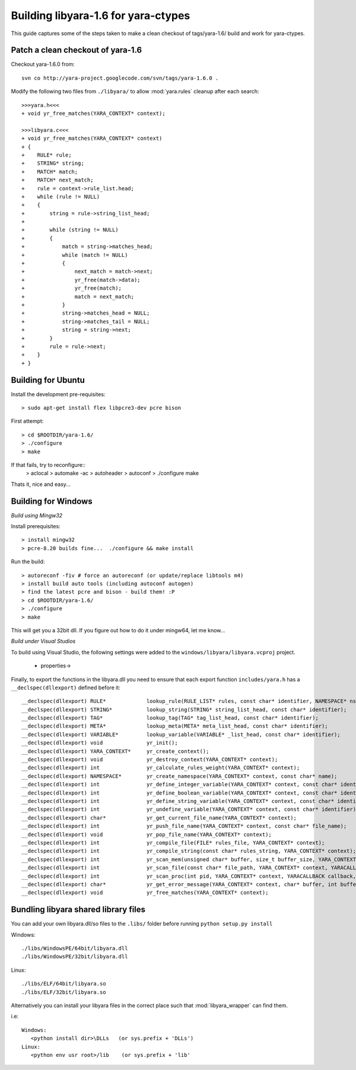 .. _howto-build:

Building libyara-1.6 for yara-ctypes
====================================

This guide captures some of the steps taken to make a clean checkout of
tags/yara-1.6/ build and work for yara-ctypes.


Patch a clean checkout of yara-1.6
----------------------------------

Checkout yara-1.6.0 from::

    svn co http://yara-project.googlecode.com/svn/tags/yara-1.6.0 .


Modify the following two files from ``./libyara/`` to allow :mod:`yara.rules`
cleanup after each search::

    >>>yara.h<<<
    + void yr_free_matches(YARA_CONTEXT* context);

    >>>libyara.c<<<       
    + void yr_free_matches(YARA_CONTEXT* context)
    + {
    +    RULE* rule;
    +    STRING* string;
    +    MATCH* match;
    +    MATCH* next_match;
    +    rule = context->rule_list.head;
    +    while (rule != NULL)
    +    {        
    +        string = rule->string_list_head;
    +        
    +        while (string != NULL)
    +        {
    +            match = string->matches_head;
    +            while (match != NULL)
    +            {
    +                next_match = match->next;
    +                yr_free(match->data);
    +                yr_free(match);
    +                match = next_match;
    +            }
    +            string->matches_head = NULL;
    +            string->matches_tail = NULL;
    +            string = string->next;
    +        }
    +        rule = rule->next;
    +    }
    + }


Building for Ubuntu
-------------------

Install the development pre-requisites:: 

    > sudo apt-get install flex libpcre3-dev pcre bison

First attempt::

    > cd $ROOTDIR/yara-1.6/
    > ./configure
    > make

If that fails, try to reconfigure::
    > aclocal
    > automake -ac
    > autoheader
    > autoconf
    > ./configure 
    make 


Thats it, nice and easy... 


Building for Windows
--------------------

*Build using Mingw32*

Install prerequisites::

    > install mingw32 
    > pcre-8.20 builds fine...  ./configure && make install


Run the build::

    > autoreconf -fiv # force an autoreconf (or update/replace libtools m4) 
    > install build auto tools (including autoconf autogen)
    > find the latest pcre and bison - build them! :P
    > cd $ROOTDIR/yara-1.6/
    > ./configure
    > make  


This will get you a 32bit dll.  If you figure out how to do it under mingw64,
let me know... 


*Build under Visual Studios*

To build using Visual Studio, the following settings were added to the
``windows/libyara/libyara.vcproj`` project.

 * properties->


Finally, to export the functions in the libyara.dll you need to ensure that
each export function ``includes/yara.h`` has a ``__declspec(dllexport)``
defined before it::
 
    __declspec(dllexport) RULE*             lookup_rule(RULE_LIST* rules, const char* identifier, NAMESPACE* ns);
    __declspec(dllexport) STRING*           lookup_string(STRING* string_list_head, const char* identifier);
    __declspec(dllexport) TAG*              lookup_tag(TAG* tag_list_head, const char* identifier);
    __declspec(dllexport) META*             lookup_meta(META* meta_list_head, const char* identifier);
    __declspec(dllexport) VARIABLE*         lookup_variable(VARIABLE* _list_head, const char* identifier);
    __declspec(dllexport) void              yr_init();
    __declspec(dllexport) YARA_CONTEXT*     yr_create_context();
    __declspec(dllexport) void              yr_destroy_context(YARA_CONTEXT* context);
    __declspec(dllexport) int               yr_calculate_rules_weight(YARA_CONTEXT* context);
    __declspec(dllexport) NAMESPACE*        yr_create_namespace(YARA_CONTEXT* context, const char* name);
    __declspec(dllexport) int               yr_define_integer_variable(YARA_CONTEXT* context, const char* identifier, size_t value);
    __declspec(dllexport) int               yr_define_boolean_variable(YARA_CONTEXT* context, const char* identifier, int value);
    __declspec(dllexport) int               yr_define_string_variable(YARA_CONTEXT* context, const char* identifier, const char* value);
    __declspec(dllexport) int               yr_undefine_variable(YARA_CONTEXT* context, const char* identifier);
    __declspec(dllexport) char*             yr_get_current_file_name(YARA_CONTEXT* context);
    __declspec(dllexport) int               yr_push_file_name(YARA_CONTEXT* context, const char* file_name);
    __declspec(dllexport) void              yr_pop_file_name(YARA_CONTEXT* context);
    __declspec(dllexport) int               yr_compile_file(FILE* rules_file, YARA_CONTEXT* context);
    __declspec(dllexport) int               yr_compile_string(const char* rules_string, YARA_CONTEXT* context);
    __declspec(dllexport) int               yr_scan_mem(unsigned char* buffer, size_t buffer_size, YARA_CONTEXT* context, YARACALLBACK callback, void* user_data);
    __declspec(dllexport) int               yr_scan_file(const char* file_path, YARA_CONTEXT* context, YARACALLBACK callback, void* user_data);
    __declspec(dllexport) int               yr_scan_proc(int pid, YARA_CONTEXT* context, YARACALLBACK callback, void* user_data);
    __declspec(dllexport) char*             yr_get_error_message(YARA_CONTEXT* context, char* buffer, int buffer_size);
    __declspec(dllexport) void              yr_free_matches(YARA_CONTEXT* context);


Bundling libyara shared library files
-------------------------------------

You can add your own libyara.dll/so files to the ``.libs/`` folder before
running ``python setup.py install``


Windows::

    ./libs/WindowsPE/64bit/libyara.dll
    ./libs/WindowsPE/32bit/libyara.dll


Linux::

    ./libs/ELF/64bit/libyara.so
    ./libs/ELF/32bit/libyara.so


Alternatively you can install your libyara files in the correct place such that
:mod:`libyara_wrapper` can find them. 

i.e:: 

   Windows:
      <python install dir>\DLLs   (or sys.prefix + 'DLLs')
   Linux:
      <python env usr root>/lib    (or sys.prefix + 'lib'
   



